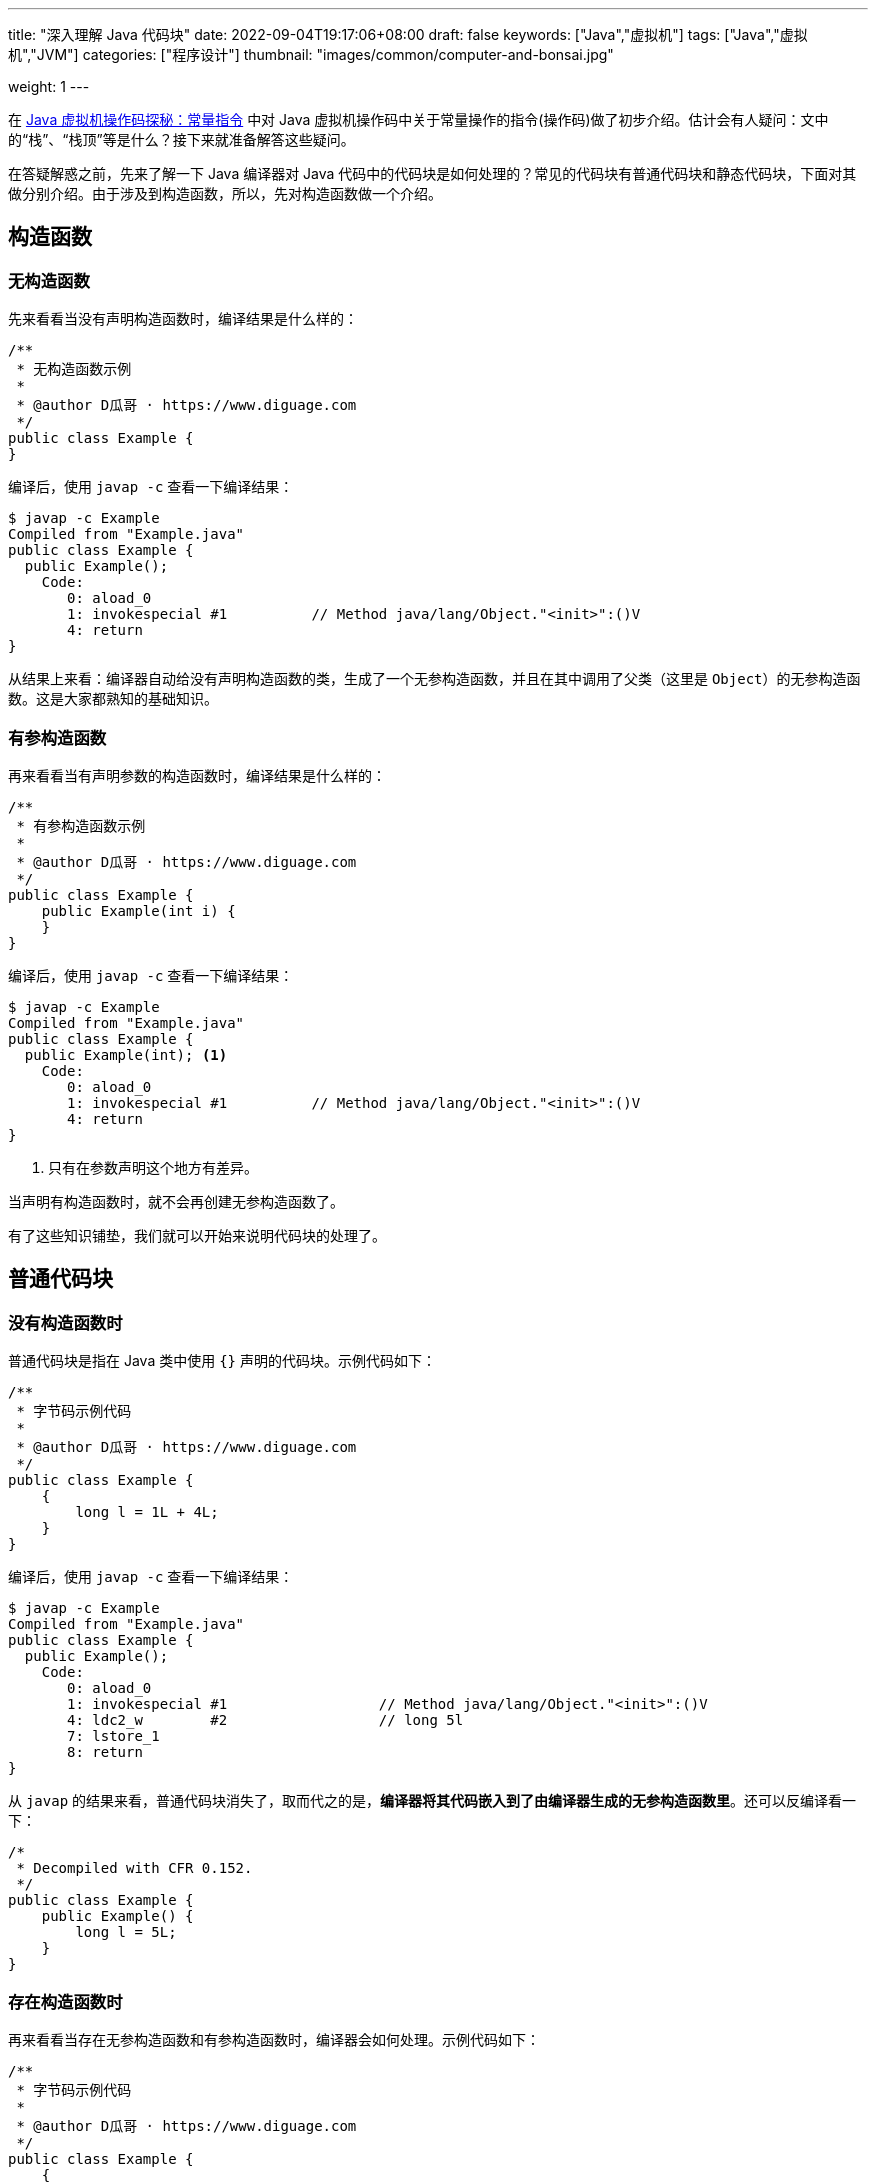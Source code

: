 ---
title: "深入理解 Java 代码块"
date: 2022-09-04T19:17:06+08:00
draft: false
keywords: ["Java","虚拟机"]
tags: ["Java","虚拟机","JVM"]
categories: ["程序设计"]
thumbnail: "images/common/computer-and-bonsai.jpg"

weight: 1
---


在 https://www.diguage.com/post/jvm-bytecode-constant/[Java 虚拟机操作码探秘：常量指令^] 中对 Java 虚拟机操作码中关于常量操作的指令(操作码)做了初步介绍。估计会有人疑问：文中的“栈”、“栈顶”等是什么？接下来就准备解答这些疑问。

在答疑解惑之前，先来了解一下 Java 编译器对 Java 代码中的代码块是如何处理的？常见的代码块有普通代码块和静态代码块，下面对其做分别介绍。由于涉及到构造函数，所以，先对构造函数做一个介绍。

== 构造函数

=== 无构造函数

先来看看当没有声明构造函数时，编译结果是什么样的：

[source%nowrap,java,{source_attr}]
----
/**
 * 无构造函数示例
 *
 * @author D瓜哥 · https://www.diguage.com
 */
public class Example {
}
----

编译后，使用 `javap -c` 查看一下编译结果：

[source%nowrap,bash,{source_attr}]
----
$ javap -c Example
Compiled from "Example.java"
public class Example {
  public Example();
    Code:
       0: aload_0
       1: invokespecial #1          // Method java/lang/Object."<init>":()V
       4: return
}
----

从结果上来看：编译器自动给没有声明构造函数的类，生成了一个无参构造函数，并且在其中调用了父类（这里是 `Object`）的无参构造函数。这是大家都熟知的基础知识。

=== 有参构造函数

再来看看当有声明参数的构造函数时，编译结果是什么样的：

[source%nowrap,java,{source_attr}]
----
/**
 * 有参构造函数示例
 *
 * @author D瓜哥 · https://www.diguage.com
 */
public class Example {
    public Example(int i) {
    }
}
----

编译后，使用 `javap -c` 查看一下编译结果：

[source%nowrap,bash,{source_attr}]
----
$ javap -c Example
Compiled from "Example.java"
public class Example {
  public Example(int); <1>
    Code:
       0: aload_0
       1: invokespecial #1          // Method java/lang/Object."<init>":()V
       4: return
}
----
<1> 只有在参数声明这个地方有差异。

当声明有构造函数时，就不会再创建无参构造函数了。

有了这些知识铺垫，我们就可以开始来说明代码块的处理了。

== 普通代码块

=== 没有构造函数时

普通代码块是指在 Java 类中使用 `{}` 声明的代码块。示例代码如下：

[source%nowrap,java,{source_attr}]
----
/**
 * 字节码示例代码
 *
 * @author D瓜哥 · https://www.diguage.com
 */
public class Example {
    {
        long l = 1L + 4L;
    }
}
----

编译后，使用 `javap -c` 查看一下编译结果：

[source%nowrap,bash,{source_attr}]
----
$ javap -c Example
Compiled from "Example.java"
public class Example {
  public Example();
    Code:
       0: aload_0
       1: invokespecial #1                  // Method java/lang/Object."<init>":()V
       4: ldc2_w        #2                  // long 5l
       7: lstore_1
       8: return
}
----

从 `javap` 的结果来看，普通代码块消失了，取而代之的是，**编译器将其代码嵌入到了由编译器生成的无参构造函数里**。还可以反编译看一下：

[source%nowrap,java,{source_attr}]
----
/*
 * Decompiled with CFR 0.152.
 */
public class Example {
    public Example() {
        long l = 5L;
    }
}
----

=== 存在构造函数时

再来看看当存在无参构造函数和有参构造函数时，编译器会如何处理。示例代码如下：

[source%nowrap,java,{source_attr}]
----
/**
 * 字节码示例代码
 *
 * @author D瓜哥 · https://www.diguage.com
 */
public class Example {
    {
        long l = 1L + 4L;
    }

    public Example() {
    }

    public Example(int i) {
    }
}
----

编译后，使用 `javap -c` 查看一下编译结果：

[source%nowrap,bash,{source_attr}]
----
$ javap -c Example
Compiled from "Example.java"
public class Example {
  public Example();
    Code:
       0: aload_0
       1: invokespecial #1                  // Method java/lang/Object."<init>":()V
       4: ldc2_w        #2                  // long 5l
       7: lstore_1
       8: return

  public Example(int);
    Code:
       0: aload_0
       1: invokespecial #1                  // Method java/lang/Object."<init>":()V
       4: ldc2_w        #2                  // long 5l
       7: lstore_2
       8: return
}
----

从 `javap` 的结果来看，**编译器将代码块代码整体嵌入到了构造函数里**。再看一下反编译结果：

[source%nowrap,java,{source_attr}]
----
/*
 * Decompiled with CFR 0.152.
 */
public class Example {
    public Example() {
        long l = 5L;
    }

    public Example(int n) {
        long l = 5L;
    }
}
----

=== 构造函数包含代码时

再来看看当构造函数包含代码时，编译器会如何处理。示例代码如下：

[source%nowrap,java,{source_attr}]
----
/**
 * 字节码示例代码
 *
 * @author D瓜哥 · https://www.diguage.com
 */
public class Example {
    {
        long l = 1L + 4L;
    }

    public Example() {
        float f = 0.0F + 2.0F;
    }

    public Example(int i) {
        double d = 0.0 + 1.0;
    }
}
----

编译后，使用 `javap -c` 查看一下编译结果：

[source%nowrap,bash,{source_attr}]
----
$ javap -c Example
Compiled from "Example.java"
public class Example {
  public Example();
    Code:
       0: aload_0
       1: invokespecial #1                  // Method java/lang/Object."<init>":()V
       4: ldc2_w        #2                  // long 5l
       7: lstore_1
       8: fconst_2
       9: fstore_1
      10: return

  public Example(int);
    Code:
       0: aload_0
       1: invokespecial #1                  // Method java/lang/Object."<init>":()V
       4: ldc2_w        #2                  // long 5l
       7: lstore_2
       8: dconst_1
       9: dstore_2
      10: return
}
----

从 `javap` 的结果来看，**编译器将代码块代码整体嵌入到了构造函数里，并且放在了构造函数原有代码之上**。再看一下反编译结果：

[source%nowrap,java,{source_attr}]
----
/*
 * Decompiled with CFR 0.152.
 */
public class Example {
    public Example() {
        long l = 5L;
        float f = 2.0f;
    }

    public Example(int n) {
        long l = 5L;
        double d = 1.0;
    }
}
----

=== 当存在多个普通代码块时

再来看看当存在多个普通代码块时，编译器会如何处理。示例代码如下：

[source%nowrap,java,{source_attr}]
----
/**
 * 字节码示例代码
 *
 * @author D瓜哥 · https://www.diguage.com
 */
public class Example {
    {
        long l = 1L + 4L;
    }

    public Example() {
        float f = 0.0F + 2.0F;
    }

    public Example(int i) {
        double d = 0.0 + 1.0;
    }

    {
        int i = 1 << 17;
    }
}
----

编译后，使用 `javap -c` 查看一下编译结果：

[source%nowrap,bash,{source_attr}]
----
$ javap -c Example
Compiled from "Example.java"
public class Example {
  public Example();
    Code:
       0: aload_0
       1: invokespecial #1                  // Method java/lang/Object."<init>":()V
       4: ldc2_w        #2                  // long 5l
       7: lstore_1
       8: ldc           #4                  // int 131072
      10: istore_1
      11: fconst_2
      12: fstore_1
      13: return

  public Example(int);
    Code:
       0: aload_0
       1: invokespecial #1                  // Method java/lang/Object."<init>":()V
       4: ldc2_w        #2                  // long 5l
       7: lstore_2
       8: ldc           #4                  // int 131072
      10: istore_2
      11: dconst_1
      12: dstore_2
      13: return
}
----

从 `javap` 的结果来看，**编译器将代码块代码按照出现顺序依次嵌入到了构造函数里，并且放在了构造函数原有代码之上**。再看一下反编译结果：

[source%nowrap,java,{source_attr}]
----
/*
 * Decompiled with CFR 0.152.
 */
public class Example {
    public Example() {
        long l = 5L;
        int n = 131072;
        float f = 2.0f;
    }

    public Example(int n) {
        long l = 5L;
        int n2 = 131072;
        double d = 1.0;
    }
}
----

总结一下：**普通代码块在编译时，由编译器将代码块代码整体嵌入到了构造函数里，并且放在了构造函数原有代码之上。如果存在多个普通代码块，则按照出现的顺序依次嵌入到构造函数里。**从 Java 虚拟机的层面上来看，不存在普通代码块。

== 静态代码块

静态代码块是指在 Java 类中使用 `static` 关键字和 `{}` 声明的代码块。示例如下：

[source%nowrap,java,{source_attr}]
----
/**
 * 字节码示例代码
 *
 * @author D瓜哥 · https://www.diguage.com
 */
public class Example {
    static {
        double d = 0.0 + 1.0;
    }
}
----

编译后，使用 `javap -c` 查看一下编译结果：

[source%nowrap,bash,{source_attr}]
----
$ javap -c Example
Compiled from "Example.java"
public class Example {
  public Example();
    Code:
       0: aload_0
       1: invokespecial #1                  // Method java/lang/Object."<init>":()V
       4: return

  static {};
    Code:
       0: dconst_1
       1: dstore_0
       2: return
}
----

从 `javap` 的结果来看，编译器对静态代码块别没有做什么处理，还是保持了原状。再看一下反编译结果：

[source%nowrap,java,{source_attr}]
----
/*
 * Decompiled with CFR 0.152.
 */
public class Example {
    static {
        double d = 1.0;
    }
}
----

加上代码块、构造函数，来执行一下，看看执行顺序。完整代码：

[source%nowrap,java,{source_attr}]
----
/**
 * 字节码示例代码
 *
 * @author D瓜哥 · https://www.diguage.com
 */
public class Example {
    static {
        double d = 0.0 + 1.0;
        System.out.println("static1 d=" + d);
    }

    static {
        double d = 3.0 + 5.0;
        System.out.println("static2 d=" + d);
    }

    {
        long l = 1L + 4L;
        System.out.println("block1 l=" + l);
    }

    public Example() {
        float f = 0.0F + 2.0F;
        System.out.println("constructor f=" + f);
    }

    {
        int i = 1 << 17;
        System.out.println("block2 i=" + i);
    }
}
----

编译执行，结果如下：

[source%nowrap,bash,{source_attr}]
----
$ java Example
static1 d=1.0
static2 d=8.0
start to new Example
block1 l=5
block2 i=131072
constructor f=2.0
finish creating Example
----

从结果上来看，**静态代码块在类被加载的时候就运行了，而且只运行一次，并且优先于各种代码块以及构造函数。如果一个类中有多个静态代码块，会按照书写顺序依次执行。**

内容已经不少，本文先到这里。下一篇文章再来介绍 Java 虚拟机尤其是虚拟机栈相关知识。